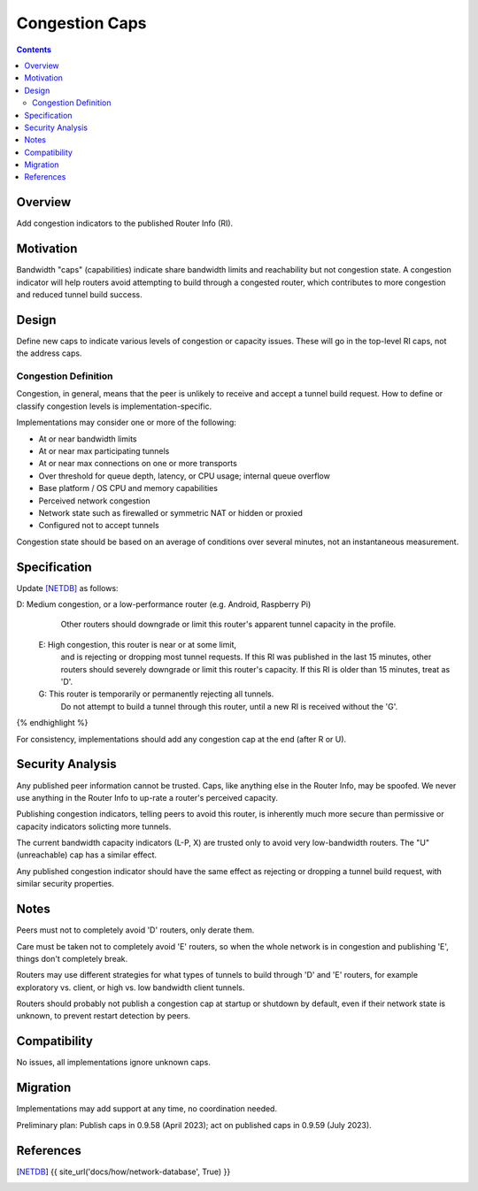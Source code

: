 ============================
Congestion Caps
============================
.. meta::
    :author: dr|z3d, idk, orignal, zzz
    :created: 2023-01-24
    :thread: http://zzz.i2p/topics/3516
    :lastupdated: 2023-02-01
    :status: Open
    :target: 0.9.59

.. contents::



Overview
========

Add congestion indicators to the published Router Info (RI).




Motivation
==========

Bandwidth "caps" (capabilities) indicate share bandwidth limits and reachability but not congestion state.
A congestion indicator will help routers avoid attempting to build through a congested router,
which contributes to more congestion and reduced tunnel build success.



Design
======

Define new caps to indicate various levels of congestion or capacity issues.
These will go in the top-level RI caps, not the address caps.


Congestion Definition
----------------------

Congestion, in general, means that the peer is unlikely to
receive and accept a tunnel build request.
How to define or classify congestion levels is implementation-specific.

Implementations may consider one or more of the following:

- At or near bandwidth limits
- At or near max participating tunnels
- At or near max connections on one or more transports
- Over threshold for queue depth, latency, or CPU usage; internal queue overflow
- Base platform / OS CPU and memory capabilities
- Perceived network congestion
- Network state such as firewalled or symmetric NAT or hidden or proxied
- Configured not to accept tunnels

Congestion state should be based on an average of conditions
over several minutes, not an instantaneous measurement.



Specification
=============

Update [NETDB]_ as follows:


.. raw:: html

  {% highlight %}
D: Medium congestion, or a low-performance router (e.g. Android, Raspberry Pi)
     Other routers should downgrade or limit this router's
     apparent tunnel capacity in the profile.

  E: High congestion, this router is near or at some limit,
     and is rejecting or dropping most tunnel requests.
     If this RI was published in the last 15 minutes, other routers
     should severely downgrade or limit this router's capacity.
     If this RI is older than 15 minutes, treat as 'D'.

  G: This router is temporarily or permanently rejecting all tunnels.
     Do not attempt to build a tunnel through this router,
     until a new RI is received without the 'G'.
{% endhighlight %}

For consistency, implementations should add any congestion cap
at the end (after R or U).



Security Analysis
=================

Any published peer information cannot be trusted.
Caps, like anything else in the Router Info, may be spoofed.
We never use anything in the Router Info to up-rate a router's perceived capacity.

Publishing congestion indicators, telling peers to avoid this router, is inherently
much more secure than permissive or capacity indicators solicting more tunnels.

The current bandwidth capacity indicators (L-P, X) are trusted only to avoid
very low-bandwidth routers. The "U" (unreachable) cap has a similar effect.

Any published congestion indicator should have the same effect as
rejecting or dropping a tunnel build request, with similar security properties.



Notes
=====

Peers must not to completely avoid 'D' routers, only derate them.

Care must be taken not to completely avoid 'E' routers,
so when the whole network is in congestion and publishing 'E',
things don't completely break.

Routers may use different strategies for what types of tunnels to build through 'D' and 'E' routers,
for example exploratory vs. client, or high vs. low bandwidth client tunnels.

Routers should probably not publish a congestion cap at startup or shutdown by default,
even if their network state is unknown, to prevent restart detection by peers.




Compatibility
===============

No issues, all implementations ignore unknown caps.


Migration
=========

Implementations may add support at any time, no coordination needed.

Preliminary plan:
Publish caps in 0.9.58 (April 2023);
act on published caps in 0.9.59 (July 2023).



References
==========

.. [NETDB]
    {{ site_url('docs/how/network-database', True) }}
